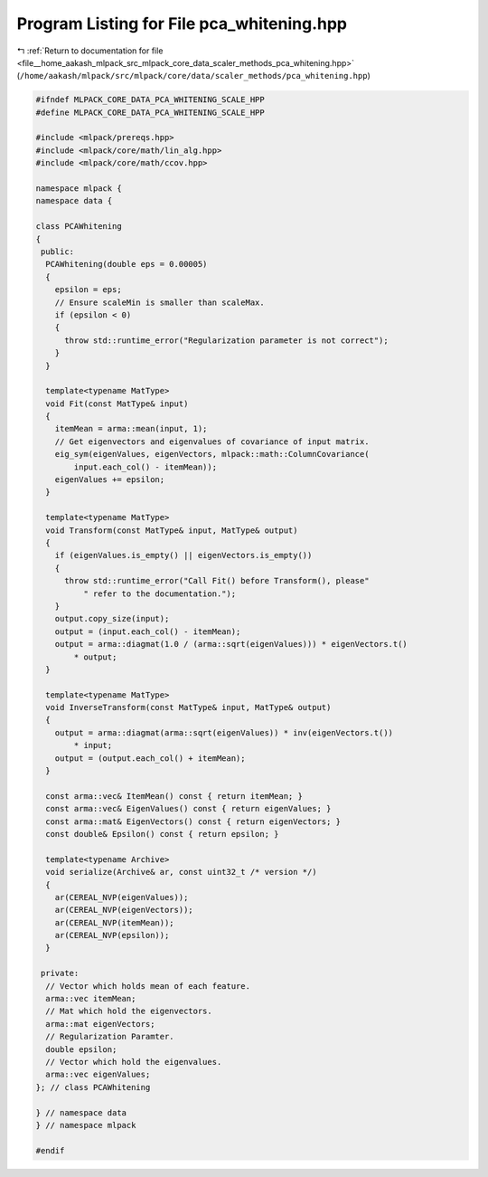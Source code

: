 
.. _program_listing_file__home_aakash_mlpack_src_mlpack_core_data_scaler_methods_pca_whitening.hpp:

Program Listing for File pca_whitening.hpp
==========================================

|exhale_lsh| :ref:`Return to documentation for file <file__home_aakash_mlpack_src_mlpack_core_data_scaler_methods_pca_whitening.hpp>` (``/home/aakash/mlpack/src/mlpack/core/data/scaler_methods/pca_whitening.hpp``)

.. |exhale_lsh| unicode:: U+021B0 .. UPWARDS ARROW WITH TIP LEFTWARDS

.. code-block:: cpp

   
   #ifndef MLPACK_CORE_DATA_PCA_WHITENING_SCALE_HPP
   #define MLPACK_CORE_DATA_PCA_WHITENING_SCALE_HPP
   
   #include <mlpack/prereqs.hpp>
   #include <mlpack/core/math/lin_alg.hpp>
   #include <mlpack/core/math/ccov.hpp>
   
   namespace mlpack {
   namespace data {
   
   class PCAWhitening
   {
    public:
     PCAWhitening(double eps = 0.00005)
     {
       epsilon = eps;
       // Ensure scaleMin is smaller than scaleMax.
       if (epsilon < 0)
       {
         throw std::runtime_error("Regularization parameter is not correct");
       }
     }
   
     template<typename MatType>
     void Fit(const MatType& input)
     {
       itemMean = arma::mean(input, 1);
       // Get eigenvectors and eigenvalues of covariance of input matrix.
       eig_sym(eigenValues, eigenVectors, mlpack::math::ColumnCovariance(
           input.each_col() - itemMean));
       eigenValues += epsilon;
     }
   
     template<typename MatType>
     void Transform(const MatType& input, MatType& output)
     {
       if (eigenValues.is_empty() || eigenVectors.is_empty())
       {
         throw std::runtime_error("Call Fit() before Transform(), please"
             " refer to the documentation.");
       }
       output.copy_size(input);
       output = (input.each_col() - itemMean);
       output = arma::diagmat(1.0 / (arma::sqrt(eigenValues))) * eigenVectors.t()
           * output;
     }
   
     template<typename MatType>
     void InverseTransform(const MatType& input, MatType& output)
     {
       output = arma::diagmat(arma::sqrt(eigenValues)) * inv(eigenVectors.t())
           * input;
       output = (output.each_col() + itemMean);
     }
   
     const arma::vec& ItemMean() const { return itemMean; }
     const arma::vec& EigenValues() const { return eigenValues; }
     const arma::mat& EigenVectors() const { return eigenVectors; }
     const double& Epsilon() const { return epsilon; }
   
     template<typename Archive>
     void serialize(Archive& ar, const uint32_t /* version */)
     {
       ar(CEREAL_NVP(eigenValues));
       ar(CEREAL_NVP(eigenVectors));
       ar(CEREAL_NVP(itemMean));
       ar(CEREAL_NVP(epsilon));
     }
   
    private:
     // Vector which holds mean of each feature.
     arma::vec itemMean;
     // Mat which hold the eigenvectors.
     arma::mat eigenVectors;
     // Regularization Paramter.
     double epsilon;
     // Vector which hold the eigenvalues.
     arma::vec eigenValues;
   }; // class PCAWhitening
   
   } // namespace data
   } // namespace mlpack
   
   #endif
